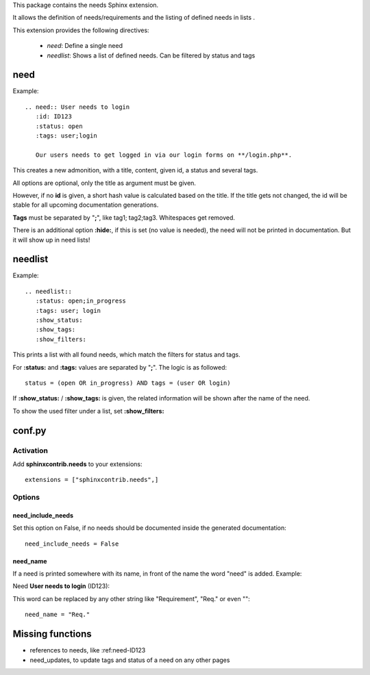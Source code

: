 This package contains the needs Sphinx extension.

It allows the definition of needs/requirements and the listing of defined needs in lists .

This extension provides the following directives:

 * *need*: Define a single need
 * *needlist*: Shows a list of defined needs. Can be filtered by status and tags


need
====

Example::

    .. need:: User needs to login
       :id: ID123
       :status: open
       :tags: user;login

       Our users needs to get logged in via our login forms on **/login.php**.

This creates a new admonition, with a title, content, given id, a status and several tags.

All options are optional, only the title as argument must be given.

However, if no **id** is given, a short hash value is calculated based on the title. If the title gets not changed, the
id will be stable for all upcoming documentation generations.

**Tags** must be separated by "**;**", like tag1; tag2;tag3. Whitespaces get removed.

There is an additional option **:hide:**, if this is set (no value is needed), the need will not be printed in
documentation.
But it will show up in need lists!

needlist
========

Example::

    .. needlist::
       :status: open;in_progress
       :tags: user; login
       :show_status:
       :show_tags:
       :show_filters:

This prints a list with all found needs, which match the filters for status and tags.

For **:status:** and **:tags:** values are separated by "**;**". The logic is as followed::

    status = (open OR in_progress) AND tags = (user OR login)

If **:show_status:** / **:show_tags:** is given, the related information will be shown after the name of the need.

To show the used filter under a list, set **:show_filters:**

conf.py
=======

Activation
----------

Add **sphinxcontrib.needs** to your extensions::

    extensions = ["sphinxcontrib.needs",]

Options
-------

need_include_needs
~~~~~~~~~~~~~~~~~~

Set this option on False, if no needs should be documented inside the generated documentation::

    need_include_needs = False

need_name
~~~~~~~~~

If a need is printed somewhere with its name, in front of the name the word "need" is added. Example:

Need **User needs to login** (ID123):

This word can be replaced by any other string like "Requirement", "Req." or even ""::

    need_name = "Req."

Missing functions
=================

* references to needs, like :ref:need-ID123
* need_updates, to update tags and status of a need on any other pages

